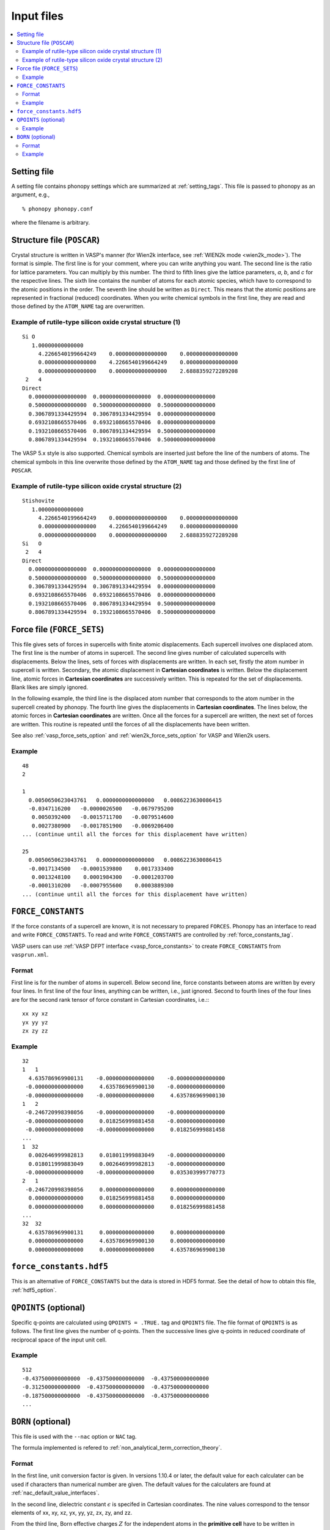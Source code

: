 Input files
===========

.. contents::
   :depth: 2
   :local:

Setting file
-------------

A setting file contains phonopy settings which are summarized at
:ref:`setting_tags`. This file is passed to phonopy as an argument,
e.g.,

::

   % phonopy phonopy.conf

where the filename is arbitrary.

Structure file (``POSCAR``)
----------------------------

Crystal structure is written in VASP's manner (for Wien2k interface,
see :ref:`WIEN2k mode <wien2k_mode>`). The format is
simple. The first line is for your comment, where you can write
anything you want. The second line is the ratio for lattice
parameters. You can multiply by this number. The third to fifth lines
give the lattice parameters, *a*, *b*, and *c* for the respective
lines. The sixth line contains the number of atoms for each atomic
species, which have to correspond to the atomic positions in the
order. The seventh line should be written as ``Direct``. This means
that the atomic positions are represented in fractional (reduced)
coordinates. When you write chemical symbols in the first line, they
are read and those defined by the ``ATOM_NAME`` tag are overwritten.

.. _example_POSCAR1:

Example of rutile-type silicon oxide crystal structure (1)
~~~~~~~~~~~~~~~~~~~~~~~~~~~~~~~~~~~~~~~~~~~~~~~~~~~~~~~~~~~
::

   Si O
      1.00000000000000     
        4.2266540199664249    0.0000000000000000    0.0000000000000000
        0.0000000000000000    4.2266540199664249    0.0000000000000000
        0.0000000000000000    0.0000000000000000    2.6888359272289208
    2   4
   Direct
     0.0000000000000000  0.0000000000000000  0.0000000000000000
     0.5000000000000000  0.5000000000000000  0.5000000000000000
     0.3067891334429594  0.3067891334429594  0.0000000000000000
     0.6932108665570406  0.6932108665570406  0.0000000000000000
     0.1932108665570406  0.8067891334429594  0.5000000000000000
     0.8067891334429594  0.1932108665570406  0.5000000000000000

The VASP 5.x style is also supported. Chemical symbols are inserted
just before the line of the numbers of atoms. The chemical symbols in
this line overwrite those defined by the ``ATOM_NAME`` tag and those
defined by the first line of ``POSCAR``.

Example of rutile-type silicon oxide crystal structure (2)
~~~~~~~~~~~~~~~~~~~~~~~~~~~~~~~~~~~~~~~~~~~~~~~~~~~~~~~~~~~
::

   Stishovite
      1.00000000000000     
        4.2266540199664249    0.0000000000000000    0.0000000000000000
        0.0000000000000000    4.2266540199664249    0.0000000000000000
        0.0000000000000000    0.0000000000000000    2.6888359272289208
   Si   O
    2   4
   Direct
     0.0000000000000000  0.0000000000000000  0.0000000000000000
     0.5000000000000000  0.5000000000000000  0.5000000000000000
     0.3067891334429594  0.3067891334429594  0.0000000000000000
     0.6932108665570406  0.6932108665570406  0.0000000000000000
     0.1932108665570406  0.8067891334429594  0.5000000000000000
     0.8067891334429594  0.1932108665570406  0.5000000000000000

.. _file_forces:

Force file (``FORCE_SETS``)
----------------------------

This file gives sets of forces in supercells with finite atomic
displacements. Each supercell involves one displaced atom.  The first
line is the number of atoms in supercell. The second line gives number
of calculated supercells with displacements. Below the lines, sets of
forces with displacements are written. In each set, firstly the atom
number in supercell is written. Secondary, the atomic displacement in
**Cartesian coordinates** is written. Below the displacement line,
atomic forces in **Cartesian coordinates** are successively
written. This is repeated for the set of displacements. Blank likes
are simply ignored.

In the following example, the third line is the displaced atom number
that corresponds to the atom number in the supercell created by
phonopy. The fourth line gives the displacements in **Cartesian
coordinates**. The lines below, the atomic forces in **Cartesian
coordinates** are written. Once all the forces for a supercell are
written, the next set of forces are written. This routine is repeated
until the forces of all the displacements have been written.

See also :ref:`vasp_force_sets_option` and
:ref:`wien2k_force_sets_option` for VASP and Wien2k users.

Example
~~~~~~~
::

   48
   2
   
   1    
     0.0050650623043761   0.0000000000000000   0.0086223630086415
     -0.0347116200   -0.0000026500   -0.0679795200
      0.0050392400   -0.0015711700   -0.0079514600
      0.0027380900   -0.0017851900   -0.0069206400
   ... (continue until all the forces for this displacement have written)

   25   
     0.0050650623043761   0.0000000000000000   0.0086223630086415
     -0.0017134500   -0.0001539800    0.0017333400
      0.0013248100    0.0001984300   -0.0001203700
     -0.0001310200   -0.0007955600    0.0003889300
   ... (continue until all the forces for this displacement have written)

.. _file_force_constants:

``FORCE_CONSTANTS``
-------------------

If the force constants of a supercell are known, it is not
necessary to prepared ``FORCES``. Phonopy has an interface to read and write
``FORCE_CONSTANTS``.  To read and write ``FORCE_CONSTANTS`` are
controlled by :ref:`force_constants_tag`.

VASP users can use :ref:`VASP DFPT interface <vasp_force_constants>`
to create ``FORCE_CONSTANTS`` from ``vasprun.xml``.

Format
~~~~~~

First line is for the number of atoms in supercell. Below second line,
force constants between atoms are written by every four lines. In
first line of the four lines, anything can be written, i.e., just
ignored. Second to fourth lines of the four lines are for the second
rank tensor of force constant in Cartesian coordinates, i.e.:::

   xx xy xz
   yx yy yz
   zx zy zz

Example
~~~~~~~

::

   32
   1   1
     4.635786969900131    -0.000000000000000    -0.000000000000000
    -0.000000000000000     4.635786969900130    -0.000000000000000
    -0.000000000000000    -0.000000000000000     4.635786969900130
   1   2
    -0.246720998398056    -0.000000000000000    -0.000000000000000
    -0.000000000000000     0.018256999881458    -0.000000000000000
    -0.000000000000000    -0.000000000000000     0.018256999881458
   ...
   1  32
     0.002646999982813     0.018011999883049    -0.000000000000000
     0.018011999883049     0.002646999982813    -0.000000000000000
    -0.000000000000000    -0.000000000000000     0.035303999770773
   2   1
    -0.246720998398056     0.000000000000000     0.000000000000000
     0.000000000000000     0.018256999881458     0.000000000000000
     0.000000000000000     0.000000000000000     0.018256999881458
   ...
   32  32
     4.635786969900131     0.000000000000000     0.000000000000000
     0.000000000000000     4.635786969900130     0.000000000000000
     0.000000000000000     0.000000000000000     4.635786969900130

``force_constants.hdf5``
-------------------------

This is an alternative of ``FORCE_CONSTANTS`` but the data is stored
in HDF5 format. See the detail of how to obtain this file, :ref:`hdf5_option`.

``QPOINTS`` (optional)
-----------------------

Specific q-points are calculated using ``QPOINTS = .TRUE.`` tag and
``QPOINTS`` file. The file format of ``QPOINTS`` is as follows. The
first line gives the number of q-points. Then the successive lines
give q-points in reduced coordinate of reciprocal space of the input
unit cell.

Example
~~~~~~~
::

   512
   -0.437500000000000  -0.437500000000000  -0.437500000000000
   -0.312500000000000  -0.437500000000000  -0.437500000000000
   -0.187500000000000  -0.437500000000000  -0.437500000000000
   ...

.. _born_file:

``BORN`` (optional)
-----------------------

This file is used with the ``--nac`` option or ``NAC`` tag.

The formula implemented is refered to :ref:`non_analytical_term_correction_theory`.

Format
~~~~~~

In the first line, unit conversion factor is given. In versions 1.10.4
or later, the default value for each calculater can be used if
characters than numerical number are given. The default values for the
calculaters are found at :ref:`nac_default_value_interfaces`.

In the second line, dielectric constant :math:`\epsilon` is specifed
in Cartesian coordinates. The nine values correspond to the tensor
elements of xx, xy, xz, yx, yy, yz, zx, zy, and zz.

From the third line, Born effective charges :math:`Z` for the
independent atoms in the **primitive cell** have to be written in
Cartesian coordinates. The independent atoms can be found using the
``-v`` option. As shown below in the Al2O3 example, the independent
atoms are marked by ``*`` in front of atomic positions::

   % phonopy --dim="2 2 1" --pa="2/3 -1/3 -1/3  1/3 1/3 -2/3  1/3 1/3 1/3" -v
           _
     _ __ | |__   ___  _ __   ___   _ __  _   _
    | '_ \| '_ \ / _ \| '_ \ / _ \ | '_ \| | | |
    | |_) | | | | (_) | | | | (_) || |_) | |_| |
    | .__/|_| |_|\___/|_| |_|\___(_) .__/ \__, |
    |_|                            |_|    |___/
   
                                        1.8.4.2
   
   Settings:
     Supercell:  [2 2 1]
     Primitive axis:
        [ 0.66666667 -0.33333333 -0.33333333]
        [ 0.33333333  0.33333333 -0.66666667]
        [ 0.33333333  0.33333333  0.33333333]
   Spacegroup:  R-3c (167)
   ---------------------------- primitive cell -------------------------------
   Lattice vectors:
     a    2.403817201137804    1.387844508159565    4.372423306604251
     b   -2.403817201137804    1.387844508159565    4.372423306604251
     c    0.000000000000000   -2.775689016319131    4.372423306604251
   Atomic positions (fractional):
      *1 Al  0.35218509422890  0.35218509422890  0.35218509422890  26.982
       2 Al  0.64781490577110  0.64781490577110  0.64781490577110  26.982
       3 Al  0.14781490577110  0.14781490577110  0.14781490577110  26.982
       4 Al  0.85218509422890  0.85218509422890  0.85218509422890  26.982
      *5 O   0.55616739064549  0.94383260935451  0.25000000000000  15.999
       6 O   0.44383260935451  0.05616739064549  0.75000000000000  15.999
       7 O   0.25000000000000  0.55616739064549  0.94383260935451  15.999
       8 O   0.75000000000000  0.44383260935451  0.05616739064549  15.999
       9 O   0.94383260935451  0.25000000000000  0.55616739064549  15.999
      10 O   0.05616739064549  0.75000000000000  0.44383260935451  15.999
   ------------------------------ unit cell ----------------------------------
   Lattice vectors:
     a    4.807634402275609    0.000000000000000    0.000000000000000
     b   -2.403817201137805    4.163533524478696    0.000000000000000
     c    0.000000000000000    0.000000000000000   13.117269919812754
   Atomic positions (fractional):
      *1 Al  0.00000000000000  0.00000000000000  0.35218509422890  26.982 > 1
       2 Al  0.66666666666666  0.33333333333334  0.68551842756224  26.982 > 1
       3 Al  0.33333333333334  0.66666666666666  0.01885176089557  26.982 > 1
       4 Al  0.00000000000000  0.00000000000000  0.64781490577110  26.982 > 2
       5 Al  0.66666666666666  0.33333333333334  0.98114823910443  26.982 > 2
       6 Al  0.33333333333334  0.66666666666666  0.31448157243776  26.982 > 2
       7 Al  0.00000000000000  0.00000000000000  0.14781490577110  26.982 > 3
       8 Al  0.66666666666666  0.33333333333334  0.48114823910443  26.982 > 3
       9 Al  0.33333333333334  0.66666666666666  0.81448157243776  26.982 > 3
      10 Al  0.00000000000000  0.00000000000000  0.85218509422890  26.982 > 4
      11 Al  0.66666666666666  0.33333333333334  0.18551842756224  26.982 > 4
      12 Al  0.33333333333334  0.66666666666666  0.51885176089557  26.982 > 4
     *13 O   0.30616739064549  0.00000000000000  0.25000000000000  15.999 > 5
      14 O   0.97283405731215  0.33333333333334  0.58333333333334  15.999 > 5
      15 O   0.63950072397883  0.66666666666666  0.91666666666666  15.999 > 5
      16 O   0.69383260935451  0.00000000000000  0.75000000000000  15.999 > 6
      17 O   0.36049927602117  0.33333333333334  0.08333333333334  15.999 > 6
      18 O   0.02716594268785  0.66666666666666  0.41666666666666  15.999 > 6
      19 O   0.00000000000000  0.30616739064549  0.25000000000000  15.999 > 7
      20 O   0.66666666666666  0.63950072397883  0.58333333333334  15.999 > 7
      21 O   0.33333333333334  0.97283405731215  0.91666666666666  15.999 > 7
      22 O   0.00000000000000  0.69383260935451  0.75000000000000  15.999 > 8
      23 O   0.66666666666666  0.02716594268785  0.08333333333334  15.999 > 8
      24 O   0.33333333333334  0.36049927602117  0.41666666666666  15.999 > 8
      25 O   0.69383260935451  0.69383260935451  0.25000000000000  15.999 > 9
      26 O   0.36049927602117  0.02716594268785  0.58333333333334  15.999 > 9
      27 O   0.02716594268785  0.36049927602117  0.91666666666666  15.999 > 9
      28 O   0.30616739064549  0.30616739064549  0.75000000000000  15.999 > 10
      29 O   0.97283405731215  0.63950072397883  0.08333333333334  15.999 > 10
      30 O   0.63950072397883  0.97283405731215  0.41666666666666  15.999 > 10
   ------------------------------ supercell ----------------------------------
   ...

If VASP is used as the calculator for Born effective charge, and the
hexagonal unit cell is used for the calculation, the Born effective
charge tensors of atoms No. 1 and 13 have to be written in ``BORN``
file.

Example
~~~~~~~
::

    14.400
    3.269  0.000  0.000  0.000  3.269  0.000  0.000  0.000  3.234
    2.981  0.000  0.000  0.000  2.981  0.000  0.000  0.000  2.952
   -1.935  0.000  0.000  0.000 -2.036 -0.261  0.000 -0.261 -1.968

or using the default NAC unit conversion factor (version 1.10.4 or later),

::

   default value
    3.269  0.000  0.000  0.000  3.269  0.000  0.000  0.000  3.234
    2.981  0.000  0.000  0.000  2.981  0.000  0.000  0.000  2.952
   -1.935  0.000  0.000  0.000 -2.036 -0.261  0.000 -0.261 -1.968
   

